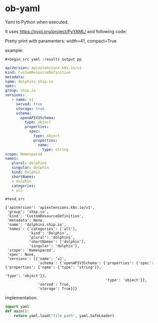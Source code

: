 * ob-yaml
Yaml to Python when executed.

It uses https://pypi.org/project/PyYAML/ and following code:

Pretty print with paramenters: width=41, compact=True

example:
: #+begin_src yaml :results output pp
#+begin_src yaml :results output pp
apiVersion: apiextensions.k8s.io/v1
kind: CustomResourceDefinition
metadata:
name: dolphins.ship.io
spec:
group: ship.io
versions:
   - name: v1
     served: true
     storage: true
     schema:
       openAPIV3Schema:
         type: object
         properties:
           spec:
             type: object
             properties:
               name:
                 type: string
scope: Namespaced
names:
   plural: dolphins
   singular: dolphin
   kind: Dolphin
   shortNames:
   - dolphin
   categories:
   - all
#+end_src
: #+end_src
#+RESULTS:
#+begin_example
{'apiVersion': 'apiextensions.k8s.io/v1',
 'group': 'ship.io',
 'kind': 'CustomResourceDefinition',
 'metadata': None,
 'name': 'dolphins.ship.io',
 'names': {'categories': ['all'],
           'kind': 'Dolphin',
           'plural': 'dolphins',
           'shortNames': ['dolphin'],
           'singular': 'dolphin'},
 'scope': 'Namespaced',
 'spec': None,
 'versions': [{'name': 'v1',
               'schema': {'openAPIV3Schema': {'properties': {'spec': {'properties': {'name': {'type': 'string'}},
                                                                      'type': 'object'}},
                                              'type': 'object'}},
               'served': True,
               'storage': True}]}
#+end_example


implementation:
#+begin_src python
import yaml
def main():
    return yaml.load("file path", yaml.SafeLoader)
#+end_src
